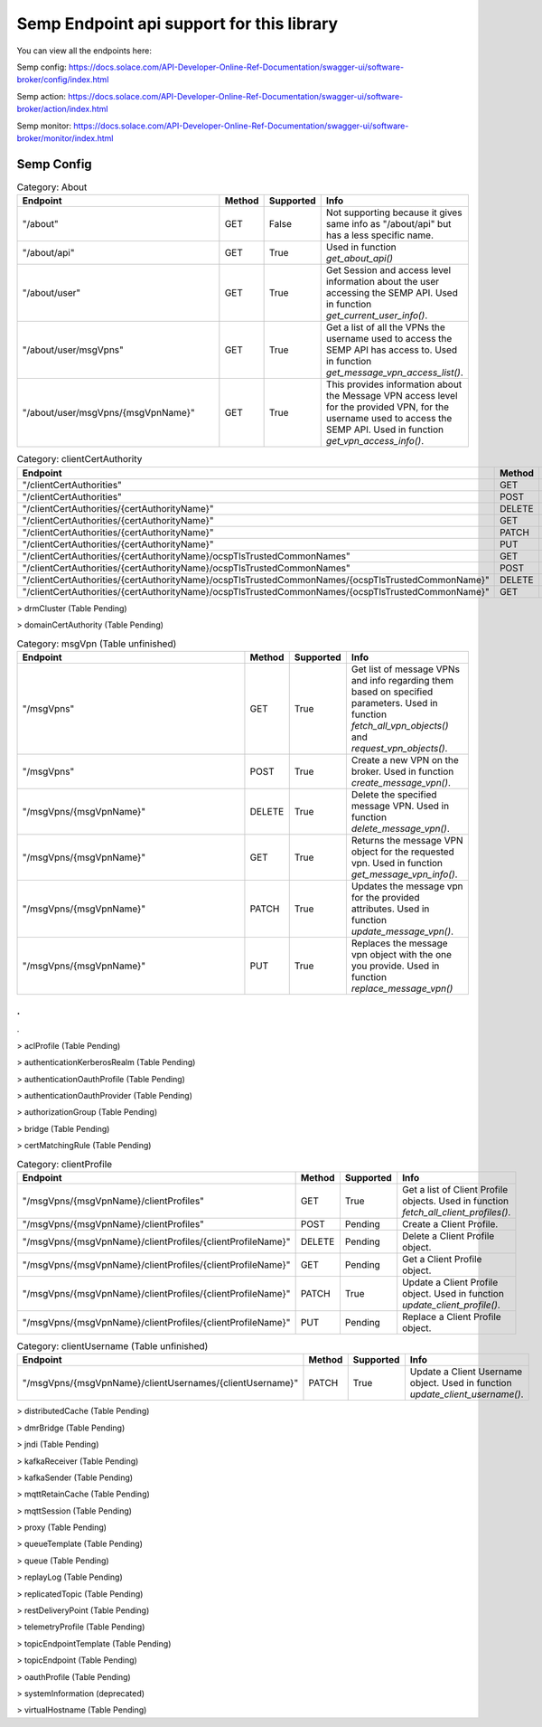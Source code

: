 Semp Endpoint api support for this library
===========================================

You can view all the endpoints here:

Semp config: https://docs.solace.com/API-Developer-Online-Ref-Documentation/swagger-ui/software-broker/config/index.html

Semp action: https://docs.solace.com/API-Developer-Online-Ref-Documentation/swagger-ui/software-broker/action/index.html

Semp monitor: https://docs.solace.com/API-Developer-Online-Ref-Documentation/swagger-ui/software-broker/monitor/index.html

Semp Config
------------

.. list-table:: Category: About
   :widths: 30 5 5 15
   :header-rows: 1

   * - Endpoint
     - Method
     - Supported
     - Info
   * - "/about"
     - GET
     - False
     - Not supporting because it gives same info as "/about/api" but has a less specific name.
   * - "/about/api"
     - GET
     - True
     - Used in function `get_about_api()`
   * - "/about/user"
     - GET
     - True
     - Get Session and access level information about the user accessing the SEMP API. Used in function `get_current_user_info()`.
   * - "/about/user/msgVpns"
     - GET
     - True
     - Get a list of all the VPNs the username used to access the SEMP API has access to. Used in function `get_message_vpn_access_list()`.
   * - "/about/user/msgVpns/{msgVpnName}"
     - GET
     - True
     - This provides information about the Message VPN access level for the provided VPN, for the username used to access the SEMP API.  Used in function `get_vpn_access_info()`. 


.. list-table:: Category: clientCertAuthority
   :widths: 30 5 5 15
   :header-rows: 1

   * - Endpoint
     - Method
     - Supported
     - Info
   * - "/clientCertAuthorities"
     - GET
     - Pending
     - 
   * - "/clientCertAuthorities"
     - POST
     - Pending
     - 
   * - "/clientCertAuthorities/{certAuthorityName}"
     - DELETE
     - Pending
     - 
   * - "/clientCertAuthorities/{certAuthorityName}"
     - GET
     - Pending
     -  
   * - "/clientCertAuthorities/{certAuthorityName}"
     - PATCH
     - Pending
     - 
   * - "/clientCertAuthorities/{certAuthorityName}"
     - PUT
     - Pending
     - 
   * - "/clientCertAuthorities/{certAuthorityName}/ocspTlsTrustedCommonNames"
     - GET
     - Pending
     - 
   * - "/clientCertAuthorities/{certAuthorityName}/ocspTlsTrustedCommonNames"
     - POST
     - Pending
     - 
   * - "/clientCertAuthorities/{certAuthorityName}/ocspTlsTrustedCommonNames/{ocspTlsTrustedCommonName}"
     - DELETE
     - Pending
     - 
   * - "/clientCertAuthorities/{certAuthorityName}/ocspTlsTrustedCommonNames/{ocspTlsTrustedCommonName}"
     - GET
     - Pending
     -  

> drmCluster (Table Pending)

> domainCertAuthority (Table Pending)

.. list-table:: Category: msgVpn (Table unfinished)
   :widths: 30 5 5 15
   :header-rows: 1

   * - Endpoint
     - Method
     - Supported
     - Info
   * - "/msgVpns"
     - GET
     - True
     - Get list of message VPNs and info regarding them based on specified parameters. Used in function `fetch_all_vpn_objects()` and `request_vpn_objects()`.
   * - "/msgVpns"
     - POST
     - True
     - Create a new VPN on the broker. Used in function `create_message_vpn()`.
   * - "/msgVpns/{msgVpnName}"
     - DELETE
     - True
     - Delete the specified message VPN. Used in function `delete_message_vpn()`.
   * - "/msgVpns/{msgVpnName}"
     - GET
     - True
     - Returns the message VPN object for the requested vpn. Used in function `get_message_vpn_info()`.
   * - "/msgVpns/{msgVpnName}"
     - PATCH
     - True
     - Updates the message vpn for the provided attributes. Used in function `update_message_vpn()`.
   * - "/msgVpns/{msgVpnName}"
     - PUT
     - True
     - Replaces the message vpn object with the one you provide. Used in function `replace_message_vpn()`

.
.
.

> aclProfile (Table Pending)

> authenticationKerberosRealm (Table Pending)

> authenticationOauthProfile (Table Pending)

> authenticationOauthProvider (Table Pending)

> authorizationGroup (Table Pending)

> bridge (Table Pending)

> certMatchingRule (Table Pending)

.. list-table:: Category: clientProfile
   :widths: 30 5 5 15
   :header-rows: 1

   * - Endpoint
     - Method
     - Supported
     - Info
   * - "/msgVpns/{msgVpnName}/clientProfiles"
     - GET
     - True
     - Get a list of Client Profile objects. Used in function `fetch_all_client_profiles()`.
   * - "/msgVpns/{msgVpnName}/clientProfiles"
     - POST
     - Pending
     - Create a Client Profile.
   * - "/msgVpns/{msgVpnName}/clientProfiles/{clientProfileName}"
     - DELETE
     - Pending
     - Delete a Client Profile object.
   * - "/msgVpns/{msgVpnName}/clientProfiles/{clientProfileName}"
     - GET
     - Pending
     - Get a Client Profile object.
   * - "/msgVpns/{msgVpnName}/clientProfiles/{clientProfileName}"
     - PATCH
     - True
     - Update a Client Profile object. Used in function `update_client_profile()`.
   * - "/msgVpns/{msgVpnName}/clientProfiles/{clientProfileName}"
     - PUT
     - Pending
     - Replace a Client Profile object.

.. list-table:: Category: clientUsername (Table unfinished)
   :widths: 30 5 5 15
   :header-rows: 1

   * - Endpoint
     - Method
     - Supported
     - Info
   * - "/msgVpns/{msgVpnName}/clientUsernames/{clientUsername}"
     - PATCH
     - True
     - Update a Client Username object. Used in function `update_client_username()`.

> distributedCache (Table Pending)

> dmrBridge (Table Pending)

> jndi (Table Pending)

> kafkaReceiver (Table Pending)

> kafkaSender (Table Pending)

> mqttRetainCache (Table Pending)

> mqttSession (Table Pending)

> proxy (Table Pending)

> queueTemplate (Table Pending)

> queue (Table Pending)

> replayLog (Table Pending)

> replicatedTopic (Table Pending)

> restDeliveryPoint (Table Pending)

> telemetryProfile (Table Pending)

> topicEndpointTemplate (Table Pending)

> topicEndpoint (Table Pending)

> oauthProfile (Table Pending)

> systemInformation (deprecated)

> virtualHostname (Table Pending)